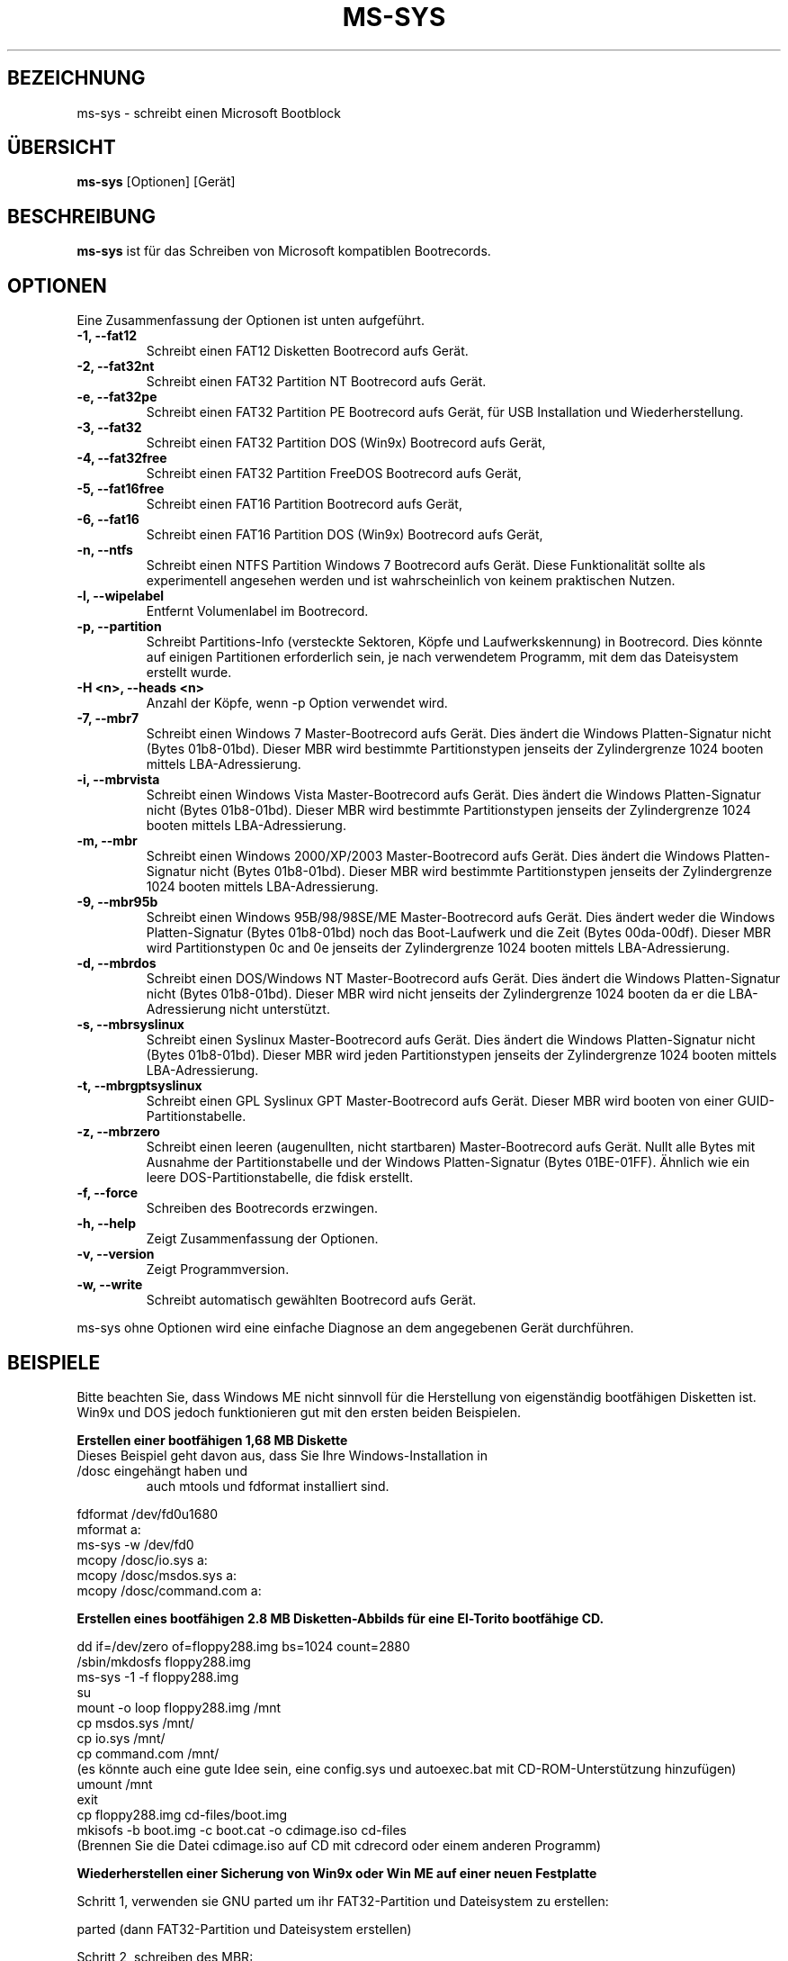 .\"                                      Hey, EMACS: -*- nroff -*-
.\" First parameter, NAME, should be all caps
.\" Second parameter, SECTION, should be 1-8, maybe w/ subsection
.\" other parameters are allowed: see man(7), man(1)
.TH MS-SYS 1 "September 27, 2015"
.\" Please adjust this date whenever revising the manpage.
.\"
.\" Some roff macros, for reference:
.\" .nh        disable hyphenation
.\" .hy        enable hyphenation
.\" .ad l      left justify
.\" .ad b      justify to both left and right margins
.\" .nf        disable filling
.\" .fi        enable filling
.\" .br        insert line break
.\" .sp <n>    insert n+1 empty lines
.\" for manpage-specific macros, see man(7)
.SH "BEZEICHNUNG"
ms-sys \- schreibt einen Microsoft Bootblock
.SH "ÜBERSICHT"
.B ms-sys
.RI "[Optionen] [Gerät]"
.SH "BESCHREIBUNG"
\fBms-sys\fP ist für das Schreiben von Microsoft kompatiblen Bootrecords.
.SH "OPTIONEN"
Eine Zusammenfassung der Optionen ist unten aufgeführt.
.TP
.B \-1, \-\-fat12
Schreibt einen FAT12 Disketten Bootrecord aufs Gerät.
.TP
.B \-2, \-\-fat32nt
Schreibt einen FAT32 Partition NT Bootrecord aufs Gerät.
.TP
.B \-e, \-\-fat32pe
Schreibt einen FAT32 Partition PE Bootrecord aufs Gerät, 
für USB Installation und Wiederherstellung.
.TP
.B \-3, \-\-fat32
Schreibt einen FAT32 Partition DOS (Win9x) Bootrecord aufs Gerät, 
.TP
.B \-4, \-\-fat32free
Schreibt einen FAT32 Partition FreeDOS Bootrecord aufs Gerät, 
.TP
.B \-5, \-\-fat16free
Schreibt einen FAT16 Partition  Bootrecord aufs Gerät, 
.TP
.B \-6, \-\-fat16
Schreibt einen FAT16 Partition DOS (Win9x) Bootrecord aufs Gerät, 
.TP
.B \-n, \-\-ntfs
Schreibt einen NTFS Partition Windows 7 Bootrecord aufs Gerät.
Diese Funktionalität sollte als experimentell angesehen werden und 
ist wahrscheinlich von keinem praktischen Nutzen.
.TP
.B \-l, \-\-wipelabel
Entfernt Volumenlabel im Bootrecord.
.TP
.B \-p, \-\-partition
.\" wrong hyphenation Laufwerkskennung
Schreibt Partitions-Info (versteckte Sektoren, Köpfe und 
Laufwerkskennung) in Bootrecord.
Dies könnte auf einigen Partitionen erforderlich sein, je nach 
verwendetem Programm, mit dem das Dateisystem erstellt wurde.
.TP
.B \-H <n>, \-\-heads <n>
Anzahl der Köpfe, wenn -p Option verwendet wird.
.TP
.B \-7, \-\-mbr7
Schreibt einen Windows 7 Master-Bootrecord aufs Gerät.
Dies ändert die Windows Platten-Signatur nicht (Bytes 01b8-01bd).
Dieser MBR wird bestimmte Partitionstypen jenseits der Zylindergrenze 
1024 booten mittels LBA-Adressierung.
.TP
.B \-i, \-\-mbrvista
Schreibt einen Windows Vista Master-Bootrecord aufs Gerät.
Dies ändert die Windows Platten-Signatur nicht (Bytes 01b8-01bd).
Dieser MBR wird bestimmte Partitionstypen jenseits der Zylindergrenze 
1024 booten mittels LBA-Adressierung.
.TP
.B \-m, \-\-mbr
Schreibt einen Windows 2000/XP/2003 Master-Bootrecord aufs Gerät.
Dies ändert die Windows Platten-Signatur nicht (Bytes 01b8-01bd).
Dieser MBR wird bestimmte Partitionstypen jenseits der Zylindergrenze 
1024 booten mittels LBA-Adressierung.
.TP
.B \-9, \-\-mbr95b
Schreibt einen Windows 95B/98/98SE/ME Master-Bootrecord aufs Gerät.
Dies ändert weder die Windows Platten-Signatur (Bytes 01b8-01bd) noch
das Boot-Laufwerk und die Zeit (Bytes 00da-00df).
Dieser MBR wird Partitionstypen 0c and 0e jenseits der Zylindergrenze 
1024 booten mittels LBA-Adressierung.
.TP
.B \-d, \-\-mbrdos
Schreibt einen DOS/Windows NT Master-Bootrecord aufs Gerät.
Dies ändert die Windows Platten-Signatur nicht (Bytes 01b8-01bd).
Dieser MBR wird nicht jenseits der Zylindergrenze 1024 booten 
da er die LBA-Adressierung nicht unterstützt.
.TP
.B \-s, \-\-mbrsyslinux
Schreibt einen Syslinux Master-Bootrecord aufs Gerät.
Dies ändert die Windows Platten-Signatur nicht (Bytes 01b8-01bd).
Dieser MBR wird jeden Partitionstypen jenseits der Zylindergrenze 
1024 booten mittels LBA-Adressierung.
.TP
.B \-t, \-\-mbrgptsyslinux
Schreibt einen GPL Syslinux GPT Master-Bootrecord aufs Gerät.
Dieser MBR wird booten von einer GUID-Partitionstabelle.
.TP
.B \-z, \-\-mbrzero
Schreibt einen leeren (augenullten, nicht startbaren) Master-Bootrecord aufs Gerät.
Nullt alle Bytes mit Ausnahme der Partitionstabelle und
der Windows Platten-Signatur (Bytes 01BE-01FF).
Ähnlich wie ein leere DOS-Partitionstabelle, die fdisk erstellt.
.TP
.B \-f, \-\-force
Schreiben des Bootrecords erzwingen.
.TP
.B \-h, \-\-help
Zeigt Zusammenfassung der Optionen.
.TP
.B \-v, \-\-version
Zeigt Programmversion.
.TP
.B \-w, \-\-write
Schreibt automatisch gewählten Bootrecord aufs Gerät.
.P
ms-sys ohne Optionen wird eine einfache Diagnose an 
dem angegebenen Gerät durchführen.
.br
.SH "BEISPIELE"
.P
Bitte beachten Sie, dass Windows ME nicht sinnvoll für die Herstellung von
eigenständig bootfähigen Disketten ist. 
Win9x und DOS jedoch funktionieren gut mit den ersten beiden Beispielen.
.P
.B Erstellen einer bootfähigen 1,68 MB Diskette 
.TP
Dieses Beispiel geht davon aus, dass Sie Ihre Windows-Installation in /dosc eingehängt haben und
auch mtools und fdformat installiert sind.
.P
fdformat /dev/fd0u1680
.br
mformat a:
.br
ms-sys -w /dev/fd0
.br
mcopy /dosc/io.sys a:
.br
mcopy /dosc/msdos.sys a:
.br
mcopy /dosc/command.com a:
.P
.B Erstellen eines bootfähigen 2.8 MB Disketten-Abbilds für eine El-Torito bootfähige CD.
.P
dd if=/dev/zero of=floppy288.img bs=1024 count=2880
.br
/sbin/mkdosfs floppy288.img
.br
ms-sys -1 -f floppy288.img
.br
su
.br
mount -o loop floppy288.img /mnt
.br
cp msdos.sys /mnt/
.br
cp io.sys /mnt/
.br
cp command.com /mnt/
.br
(es könnte auch eine gute Idee sein, eine config.sys und autoexec.bat mit CD-ROM-Unterstützung hinzufügen)
.br
umount /mnt
.br
exit
.br
cp floppy288.img cd-files/boot.img
.br
mkisofs -b boot.img -c boot.cat -o cdimage.iso cd\-files
.br
(Brennen Sie die Datei cdimage.iso auf CD mit cdrecord oder einem anderen Programm)
.P
.B  Wiederherstellen einer Sicherung von Win9x oder Win ME auf einer neuen Festplatte
.P
Schritt 1, verwenden sie GNU parted um ihr FAT32-Partition und Dateisystem zu erstellen:
.P
parted (dann FAT32-Partition und Dateisystem erstellen)
.P
Schritt 2, schreiben des MBR:
.P
ms-sys -w /dev/hda
.P
Schritt 3, schreiben des FAT32 Partition Bootrecords:
.P
ms-sys -w /dev/hda1
.P
Schritt 4, einhängen des neuen Dateisystems:
.P
mount /dev/hda1 /mnt
.P
Schritt 5, Wiederherstellen ihres Backups
.P
cd /mnt; tar -xzvf /path/to/my_windows_backup_file.tgz
.br
.SH "UMGEBUNG"
Die Variablen LANG und LC_ALL haben die übliche Bedeutung,
aber es sind nicht viele Übersetzungen vorhanden.
.br
.SH "FEHLER"
Es gab Berichte über nicht mehr bootbare FAT32-Partitionen erstellt mit
"mformat -F C:". Das Problem wurde auch auf für Partitionen gemeldet,
die mit mkdosfs und mkfs.vfat formatiert wurden. Eine Abhilfe ist, 
statt dessen GNU parted zu verwenden um die Partition zu erstellen.
Seit der Version 1.1.3 ms-sys hat den Schalter \-p, der dieses Problem beheben soll. 
Leider funktioniert mit Linux Kernel 2.6 weder die Option \-p noch GNU parted.
Eine einfache Abhilfe ist, ms-sys mit Linux Kernel 2.4 zu verwenden. 
Eine andere mögliche Problemumgehung ist es, die Anzahl der Köpfe mit dem Schalter -H manuell einzustellen. 
Wenn das System von LILO gebootet wurde, kann die korrekte Anzahl der Köpfe
durch "lilo -T geom" ermittelt werden.
.P
Das Schreiben von NTFS Partition-Bootrecords hat wohl keinen praktischen Nutzen.
Für Windows 7 wurde berichtet, dass das Ausführen von "sysprep", 
bevor Sie ein Abbild einer NTFS-Partition erstellen,
die aus diesem wiederhergestellte Partition bootfähig macht.
.SH "AUTOREN"
.\" basiert auf englisher Manualseite MS-SYS Version 2.5.0 "September 25, 2005"
Die englischsprachige Handbuchseite wurde ursprünglich von G\[:u]rkan Seng\[:u]n geschrieben 
und dann von Henrik Carlqvist bearbeitet. Er hat größtenteils das Programm ms-sys geschrieben,
die Datei CONTRIBUTORS in dem Quellen-Archiv enthält eine
komplette Liste der Mitwirkenden.
.SH "SIEHE AUCH"
mformat(1)  fdformat(8)  mkdosfs(8)  mkisofs(8)  parted(8)
.\" .TH MS-SYS 1 "September 25, 2005"
.\" 
.\" FOR EMACS
.\" Local Variables:
.\" coding: utf-8
.\" ispell-local-dictionary: "german8"
.\" eval:(make-local-variable 'compile-command)
.\" eval:(setq compile-command (concat "echo  "(buffer-file-name) ))
.\" eval:(make-local-variable 'time-stamp-start)
.\" eval:(setq time-stamp-start "^\.TH MS-SYS 1 \"")
.\" eval:(make-local-variable 'time-stamp-format)
.\" eval:(setq time-stamp-format "%:b %02d, %04y")
.\" End:
.\" 
